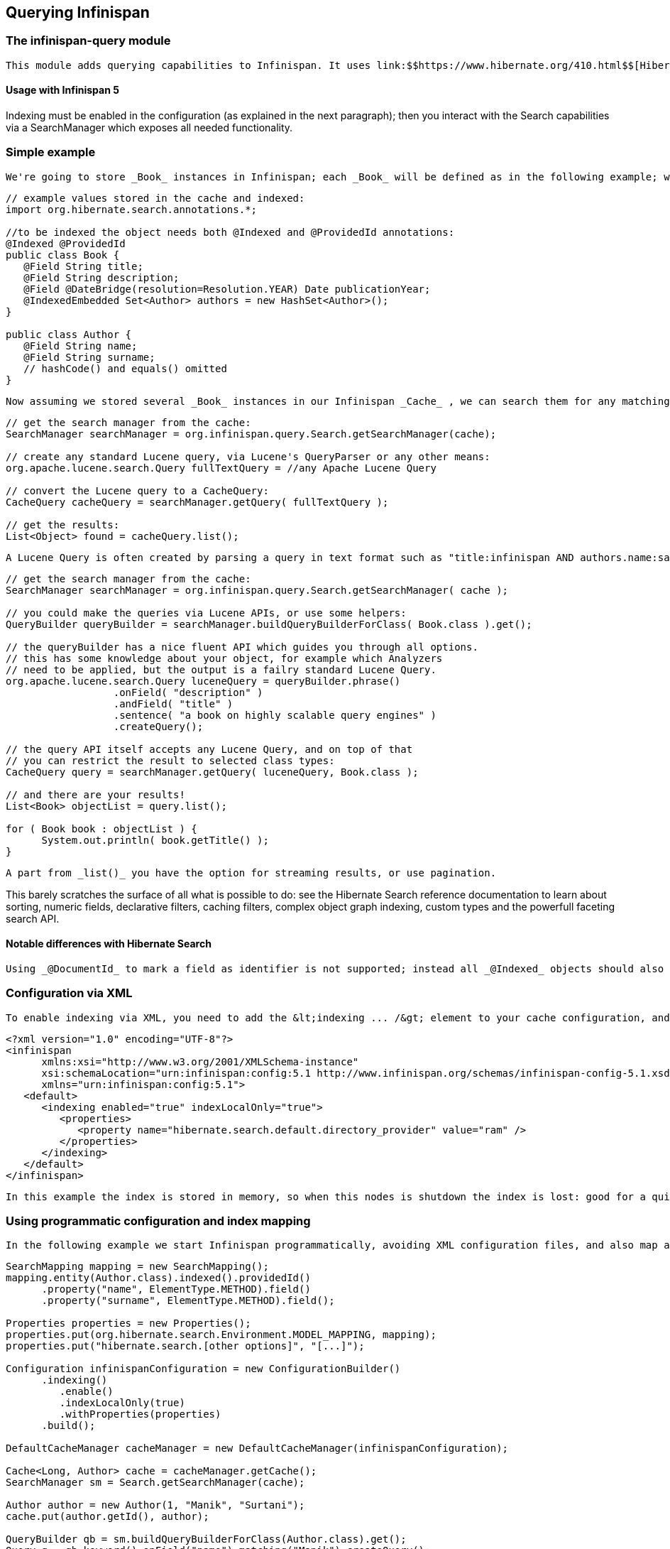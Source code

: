 [[sid-18645131]]

==  Querying Infinispan

[[sid-18645131_QueryingInfinispan-Theinfinispanquerymodule]]


=== The infinispan-query module

 This module adds querying capabilities to Infinispan. It uses link:$$https://www.hibernate.org/410.html$$[Hibernate Search] and link:$$http://lucene.apache.org/java/docs/index.html$$[Apache Lucene] to index and search objects in the cache. It allows users to obtain objects within the cache without needing to know the keys to each object that they want to obtain, so you can now search your objects basing on some of it's properties, for example to retrieve all red cars (exact metadata match), or all books about a specific topic (full text search and relevance scoring). 

[[sid-18645131_QueryingInfinispan-UsagewithInfinispan5]]


==== Usage with Infinispan 5

Indexing must be enabled in the configuration (as explained in the next paragraph); then you interact with the Search capabilities via a SearchManager which exposes all needed functionality.

[[sid-18645131_QueryingInfinispan-Simpleexample]]


=== Simple example

 We're going to store _Book_ instances in Infinispan; each _Book_ will be defined as in the following example; we have to choose which properties are indexed, and for each property we can optionally choose advanced indexing options using the annotations defined in the Hibernate Search project. 


----
// example values stored in the cache and indexed:
import org.hibernate.search.annotations.*;

//to be indexed the object needs both @Indexed and @ProvidedId annotations:
@Indexed @ProvidedId
public class Book {
   @Field String title;
   @Field String description;
   @Field @DateBridge(resolution=Resolution.YEAR) Date publicationYear;
   @IndexedEmbedded Set<Author> authors = new HashSet<Author>();
}

public class Author {
   @Field String name;
   @Field String surname;
   // hashCode() and equals() omitted
}

----

 Now assuming we stored several _Book_ instances in our Infinispan _Cache_ , we can search them for any matching field as in the following example. 


----
// get the search manager from the cache:
SearchManager searchManager = org.infinispan.query.Search.getSearchManager(cache);

// create any standard Lucene query, via Lucene's QueryParser or any other means:
org.apache.lucene.search.Query fullTextQuery = //any Apache Lucene Query

// convert the Lucene query to a CacheQuery:
CacheQuery cacheQuery = searchManager.getQuery( fullTextQuery );

// get the results:
List<Object> found = cacheQuery.list();


----

 A Lucene Query is often created by parsing a query in text format such as "title:infinispan AND authors.name:sanne", or by using the query builder provided by Hibernate Search. 


----
// get the search manager from the cache:
SearchManager searchManager = org.infinispan.query.Search.getSearchManager( cache );

// you could make the queries via Lucene APIs, or use some helpers:
QueryBuilder queryBuilder = searchManager.buildQueryBuilderForClass( Book.class ).get();

// the queryBuilder has a nice fluent API which guides you through all options.
// this has some knowledge about your object, for example which Analyzers
// need to be applied, but the output is a failry standard Lucene Query.
org.apache.lucene.search.Query luceneQuery = queryBuilder.phrase()
                  .onField( "description" )
                  .andField( "title" )
                  .sentence( "a book on highly scalable query engines" )
                  .createQuery();

// the query API itself accepts any Lucene Query, and on top of that
// you can restrict the result to selected class types:
CacheQuery query = searchManager.getQuery( luceneQuery, Book.class );

// and there are your results!
List<Book> objectList = query.list();

for ( Book book : objectList ) {
      System.out.println( book.getTitle() );
}

----

 A part from _list()_ you have the option for streaming results, or use pagination. 

This barely scratches the surface of all what is possible to do: see the Hibernate Search reference documentation to learn about sorting, numeric fields, declarative filters, caching filters, complex object graph indexing, custom types and the powerfull faceting search API.

[[sid-18645131_QueryingInfinispan-NotabledifferenceswithHibernateSearch]]


==== Notable differences with Hibernate Search

 Using _@DocumentId_ to mark a field as identifier is not supported; instead all _@Indexed_ objects should also be marked with _@ProvidedId_ : Infinispan will provide the identifier, which is the key used to store each value in the cache. 

[[sid-18645131_QueryingInfinispan-ConfigurationviaXML]]


=== Configuration via XML

 To enable indexing via XML, you need to add the &lt;indexing ... /&gt; element to your cache configuration, and optionally pass additional properties to the embedded Hibernate Search engine: 


----
<?xml version="1.0" encoding="UTF-8"?>
<infinispan
      xmlns:xsi="http://www.w3.org/2001/XMLSchema-instance"
      xsi:schemaLocation="urn:infinispan:config:5.1 http://www.infinispan.org/schemas/infinispan-config-5.1.xsd"
      xmlns="urn:infinispan:config:5.1">
   <default>
      <indexing enabled="true" indexLocalOnly="true">
         <properties>
            <property name="hibernate.search.default.directory_provider" value="ram" />
         </properties>
      </indexing>
   </default>
</infinispan>

----

 In this example the index is stored in memory, so when this nodes is shutdown the index is lost: good for a quick demo, but in real world cases you'll want to use the default (store on filesystem) or store the index in Infinispan as well. For the complete reference of properties to define, refer to the link:$$http://docs.jboss.org/hibernate/stable/search/reference/en-US/html_single/#search-configuration$$[Hibernate Search documentation] . 

[[sid-18645131_QueryingInfinispan-Usingprogrammaticconfigurationandindexmapping]]


=== Using programmatic configuration and index mapping

 In the following example we start Infinispan programmatically, avoiding XML configuration files, and also map an object _Author_ which is to be stored in the grid and made searchable on two properties but without annotating the class. 


----

SearchMapping mapping = new SearchMapping();
mapping.entity(Author.class).indexed().providedId()
      .property("name", ElementType.METHOD).field()
      .property("surname", ElementType.METHOD).field();

Properties properties = new Properties();
properties.put(org.hibernate.search.Environment.MODEL_MAPPING, mapping);
properties.put("hibernate.search.[other options]", "[...]");

Configuration infinispanConfiguration = new ConfigurationBuilder()
      .indexing()
         .enable()
         .indexLocalOnly(true)
         .withProperties(properties)
      .build();

DefaultCacheManager cacheManager = new DefaultCacheManager(infinispanConfiguration);

Cache<Long, Author> cache = cacheManager.getCache();
SearchManager sm = Search.getSearchManager(cache);

Author author = new Author(1, "Manik", "Surtani");
cache.put(author.getId(), author);

QueryBuilder qb = sm.buildQueryBuilderForClass(Author.class).get();
Query q = qb.keyword().onField("name").matching("Manik").createQuery();
CacheQuery cq = sm.getQuery(q, Author.class);
Assert.assertEquals(cq.getResultSize(), 1);

----

[[sid-18645131_QueryingInfinispan-Cachemodesandmanagingindexes]]


=== Cache modes and managing indexes

Index management is currently controlled by the Configuration.setIndexLocalOnly() setter, or the &lt;indexing indexLocalOnly="true" /&gt; XML element. If you set this to true, only modifications made locally on each node are considered in indexing. Otherwise, remote changes are considered too.

 Regarding actually configuring a Lucene directory, please refer to the link:$$http://docs.jboss.org/hibernate/stable/search/reference/en-US/html_single/#search-configuration$$[Hibernate Search documentation] on how to pass in the appropriate Lucene configuration via the Properties object passed to QueryHelper. 

[[sid-18645131_QueryingInfinispan-LOCAL]]


==== LOCAL

In local mode, you may use any Lucene Directory implementation. And it doesn't matter what you set indexLocalOnly to.

[[sid-18645131_QueryingInfinispan-REPLICATION]]


==== REPLICATION

 In replication mode, each node can have it's own local copy of the index. So indexes can either be stored locally on each node (RAMDirectory, FSDirectory, etc) but you need to set _indexLocalOnly_ to _false_ , so that each node will apply needed updates it receives from other nodes in addition to the updates started locally. Any Directory implementation can be used, but you have to make sure that when a new node is started it receives an up to date copy of the index; typically rsync is well suited for this task, but being an external operation you might end up with a slightly out-of-sync index, especially if updates are very frequent. 

 Alternately, if you use some form of shared storage for indexes (see _Sharing the Index_ ), you then have to set _indexLocalOnly_ to _true_ so that each node will apply only the changes originated locally; in this case there's no risk in having an out-of-sync index, but to avoid write contention on the index you should make sure that a single node is "in charge" of updating the index. Again, the Hibernate Search reference documentation describes means to use link:$$http://docs.jboss.org/hibernate/stable/search/reference/en-US/html_single/#jms-backend$$[a JMS queue] or link:$$http://docs.jboss.org/hibernate/stable/search/reference/en-US/html_single/#jgroups-backend$$[JGroups] to send indexing tasks to a master node. 

The diagram below shows a replicated deployment, in which each node has a local index.

 
.TODO InformalFigure image title empty
image::[]

 

[[sid-18645131_QueryingInfinispan-DISTRIBUTIONandINVALIDATION]]


==== DISTRIBUTION and INVALIDATION

 For these 2 cache modes, you _need_ to use a shared index and set indexLocalOnly to true. In future, we will be able to deal with truly distributed queries, but that would be after link:$$https://jira.jboss.org/jira/browse/ISPN-200$$[ISPN-200] . 

The diagram below shows a deployment with a shared index. Note that while not mandatory, a shared index can be used for replicated (vs. distributed) caches as well.

 
.TODO InformalFigure image title empty
image::[]

 

[[sid-18645131_QueryingInfinispan-SharingtheIndex]]


==== Sharing the Index

The most simple way to share an index is to use some form of shared storage for the indexes, like an FSDirectory on a shared disk; however this form is problematic as the FSDirectory relies on specific locking semantics which are often incompletely implemented on network filesystems, or not reliable enough; if you go for this approach make sure to search for potential problems on the Lucene mailing lists for other experiences and workarounds. Good luck, test well.

 There are many alternative Directory implementations you can find, one of the most suited approaches when working with Infinispan is of course to store the index in an Infinispan cache: have a look at the link:$$https://docs.jboss.org/author/pages/viewpage.action?pageId=3737047$$[InfinispanDirectoryProvider] , as all Infinispan based layers it can be combined with persistent CacheLoaders to keep the index on a shared filesystem withouth the locking issues, or alternatively in a database, cloud storage, or any other CacheLoader implementation; you could backup the index in the same store used to backup your values. 

 For full documentation on clustering the Lucene engine, refer to the link:$$http://docs.jboss.org/hibernate/stable/search/reference/en-US/html_single/#search-configuration$$[Hibernate Search documentation] to properly configure it clustered. 

[[sid-18645131_QueryingInfinispan-ClusteringtheIndexinInfinispan]]


==== Clustering the Index in Infinispan

 Again the configuration details are in the Hibernate Search reference, in particular in the link:$$http://docs.jboss.org/hibernate/stable/search/reference/en-US/html_single/#infinispan-directories$$[infinispan-directories] section. This backend will by default start a secondary Infinispan CacheManager, and optionally take another Infinispan configuration file: don't reuse the same configuration or you will start grids recursively! It is currently not possible to share the same CacheManager. 

[[sid-18645132]]


=== Infinispan Query v.4

 This document is only relevant to the technology preview of Infinispan Query before version 5, as the API changed. Information about the latest version is link:$$https://docs.jboss.org/author/pages/viewpage.action?pageId=3737030$$[here] . 

[[sid-18645132_InfinispanQueryv.4-Theinfinispanquerymodule]]


==== The infinispan-query module

 This module adds querying capabilities to Infinispan. It uses link:$$https://www.hibernate.org/410.html$$[Hibernate Search] and link:$$http://lucene.apache.org/java/docs/index.html$$[Apache Lucene] to index and search objects in the cache. It allows users to obtain objects within the cache without needing to know the keys to each object that they want to obtain, so you can now search your objects basing on some of it's properties, for example to retrieve all red cars (exact metadata match), or all books about a specific topic (full text search and relevance scoring). 

[[sid-18645132_InfinispanQueryv.4-UsagewithInfinispan4]]


===== Usage with Infinispan 4

Indexing must be enabled in the configuration of the Infinispan cache.

[[sid-18645132_InfinispanQueryv.4-ConfigurationviaXML]]


==== Configuration via XML

To enable indexing via XML, you need to add the &lt;indexing ... /&gt; element to your &lt;namedCache ... /&gt; or &lt;default ... /&gt; section:


----
<infinispan>
     <default>
          <indexing enabled="true" indexLocalOnly="false" />
     </default>
</infinispan>

----

You still need to use the QueryHelper (see code example below) to specify the class types you wish to index.  This is transparent to you in Infinispan 5.

[[sid-18645132_InfinispanQueryv.4-SamplecodewithInfinispan4howdoIenableandusetheQueryAPI%3F]]


==== Sample code with Infinispan 4 - how do I enable and use the Query API?


----
import org.infinispan.Cache;
import org.infinispan.config.Configuration;
import org.infinispan.manager.DefaultCacheManager;
import org.infinispan.query.CacheQuery;
import org.infinispan.query.QueryFactory;
import org.infinispan.query.QueryIterator;
import org.infinispan.query.backend.QueryHelper;

import java.util.List;
import java.util.Properties;

public class MyFirstQueryClass  {

  public void queryMyCache()  {
    
     Configuration cfg = new Configuration();
     cfg.setIndexingEnabled(true);
     // set any other configuration attributes you may need
     // alternatively, you could configure this using XML

     Cache c = new DefaultCacheManager(cfg).getCache();

     // The QueryHelper must be instantiated before putting objects into the cache.
     QueryHelper qh = new QueryHelper(c, new Properties(), myClassToQuery.class);

     // Let's say I have a separate method that puts a bunch of things in the cache as per normal.
     putStuffInCache();

     // When I want to query objects in the cache, I will create a QueryFactory.
     QueryFactory qf = new QueryFactory(c, qh);

     // Let's say I'm searching on a field called "name" and looking for "John".    
     CacheQuery cq = qf.getBasicQuery("name", "John");

     // Now I can put all my hits into a list!
     List found = cq.list();

     // I can also just get the number of hits that I have. This is cheap as it
     // doesn't load objects from the cache.
     int hits = cq.getResultSize();
    
     // The CacheQuery interface has 2 kinds of iterators. They both implement the same interface but
     // have different implementations under the hood. One loads all hits from the cache first and the
     // other on the fly. They both implement the QueryIterator interface.
     QueryIterator eagerIterator = cq.iterator();
     QueryIterator lazyIterator = cq.lazyIterator();

     // From here, there are various other API methods on the interface.
     // For example, I can pick out the first and last elements of all my hits.
     eagerIterator.first();
     Object first = eagerIterator.next();

     lazyIterator.last();
     Object last = lazyIterator.previous();
  }
}
----

[[sid-18645132_InfinispanQueryv.4-LoggingDependency]]


==== Logging Dependency

The query module uses Hibernate Search which in turn uses SLF4J as logging framework. This framework expects users to decide which SLF4J logging implementation they want use, either log4j, jdk...etc. Neither Hibernate Search nor the Infinispan query module make any assumptions which means that if you haven't chosen any implementations, when you start your query module based app, you'll get an exception like this:


----
Exception in thread "pool-1-thread-1" java.lang.NoClassDefFoundError: org/slf4j/impl/StaticLoggerBinder
    at org.slf4j.LoggerFactory.getSingleton(LoggerFactory.java:223)
    at org.slf4j.LoggerFactory.bind(LoggerFactory.java:120)
    at org.slf4j.LoggerFactory.performInitialization(LoggerFactory.java:111)
    at org.slf4j.LoggerFactory.getILoggerFactory(LoggerFactory.java:269)
    at org.slf4j.LoggerFactory.getLogger(LoggerFactory.java:242)
    at org.hibernate.search.util.LoggerFactory.make(LoggerFactory.java:38)
    at org.hibernate.search.Version.<clinit>(Version.java:40)
    at org.hibernate.search.impl.SearchFactoryImpl.<clinit>(SearchFactoryImpl.java:102)
    at org.infinispan.query.backend.QueryHelper.<init>(QueryHelper.java:104)
    at org.infinispan.demo.InfinispanDemo$10.run(InfinispanDemo.java:377)
    at java.util.concurrent.ThreadPoolExecutor$Worker.runTask(ThreadPoolExecutor.java:886)
    at java.util.concurrent.ThreadPoolExecutor$Worker.run(ThreadPoolExecutor.java:908)
    at java.lang.Thread.run(Thread.java:619)
Caused by: java.lang.ClassNotFoundException: org.slf4j.impl.StaticLoggerBinder
    at java.net.URLClassLoader$1.run(URLClassLoader.java:202)
    at java.security.AccessController.doPrivileged(Native Method)
    at java.net.URLClassLoader.findClass(URLClassLoader.java:190)
    at java.lang.ClassLoader.loadClass(ClassLoader.java:307)
    at sun.misc.Launcher$AppClassLoader.loadClass(Launcher.java:301)
    at java.lang.ClassLoader.loadClass(ClassLoader.java:248)
    ... 13 more

----

 To get around it, make sure you select a SLF4J implementation and add the corresponding dependency. For example: 


----
<dependency>
   <groupId>org.slf4j</groupId>
   <artifactId>slf4j-log4j12</artifactId>
   <version>1.5.8</version>
</dependency>

----

Infinispan versions 5.x use JBoss Logging, which will pick a logger without throwing exceptions.

[[sid-18645132_InfinispanQueryv.4-NotabledifferenceswithHibernateSearch]]


===== Notable differences with Hibernate Search

 Using _@DocumentId_ to mark a field as identifier is not supported; instead all _@Indexed_ objects should also be marked with _@ProvidedId_ : Infinispan will provide the identifier, which is the key used to store each value in the cache. 

